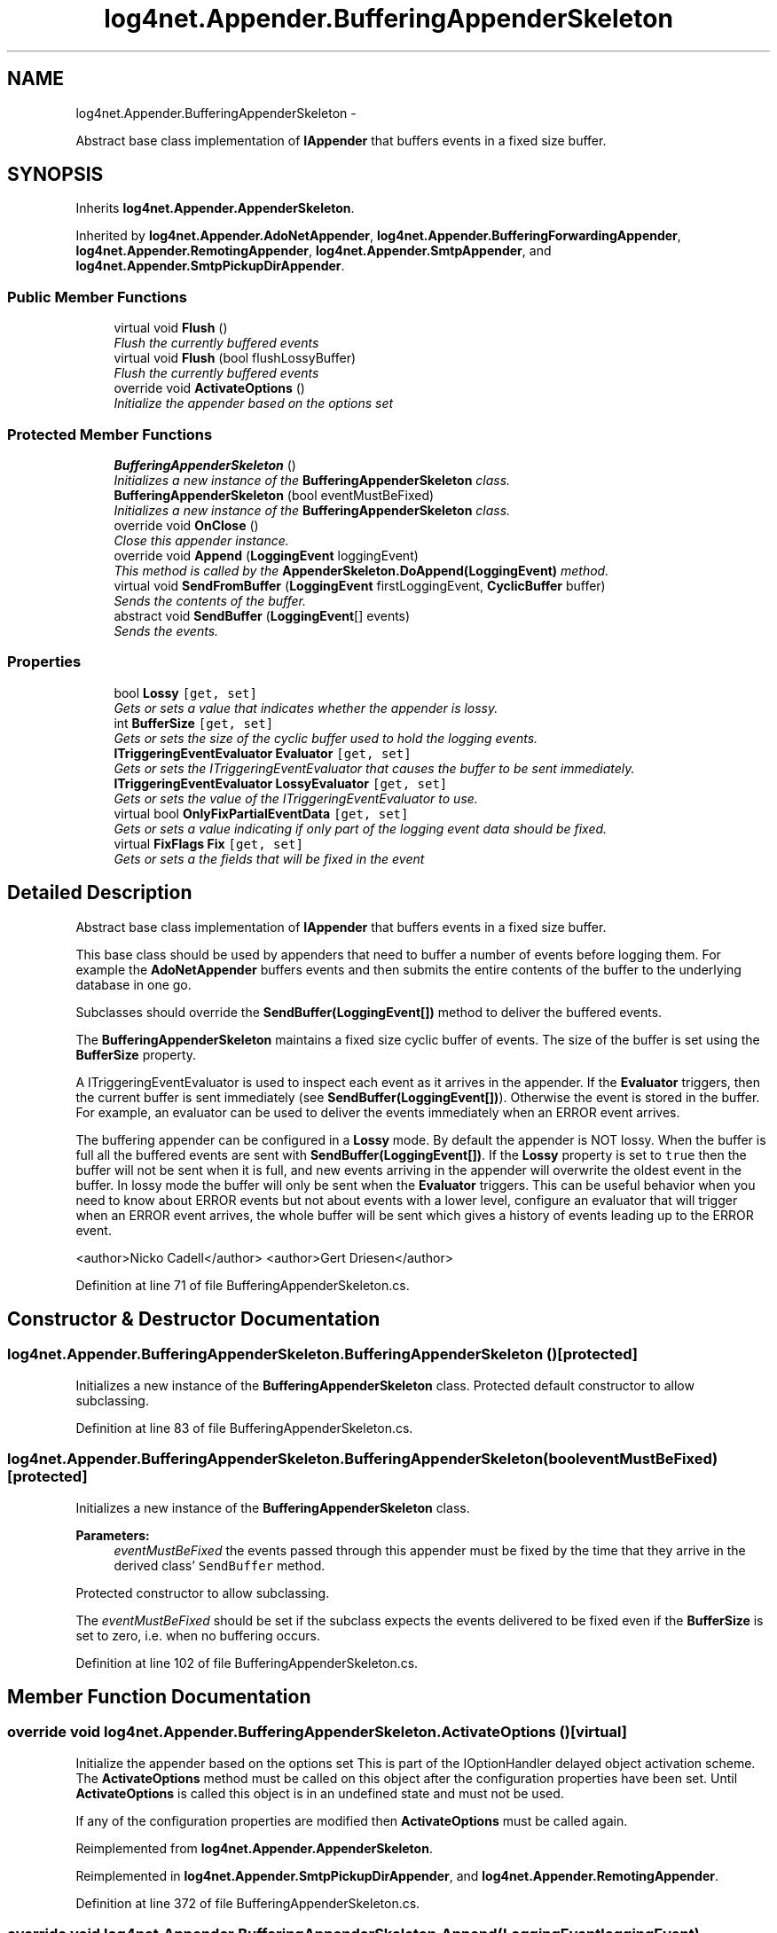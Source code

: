 .TH "log4net.Appender.BufferingAppenderSkeleton" 3 "Fri Jul 5 2013" "Version 1.0" "HSA.InfoSys" \" -*- nroff -*-
.ad l
.nh
.SH NAME
log4net.Appender.BufferingAppenderSkeleton \- 
.PP
Abstract base class implementation of \fBIAppender\fP that buffers events in a fixed size buffer\&.  

.SH SYNOPSIS
.br
.PP
.PP
Inherits \fBlog4net\&.Appender\&.AppenderSkeleton\fP\&.
.PP
Inherited by \fBlog4net\&.Appender\&.AdoNetAppender\fP, \fBlog4net\&.Appender\&.BufferingForwardingAppender\fP, \fBlog4net\&.Appender\&.RemotingAppender\fP, \fBlog4net\&.Appender\&.SmtpAppender\fP, and \fBlog4net\&.Appender\&.SmtpPickupDirAppender\fP\&.
.SS "Public Member Functions"

.in +1c
.ti -1c
.RI "virtual void \fBFlush\fP ()"
.br
.RI "\fIFlush the currently buffered events \fP"
.ti -1c
.RI "virtual void \fBFlush\fP (bool flushLossyBuffer)"
.br
.RI "\fIFlush the currently buffered events \fP"
.ti -1c
.RI "override void \fBActivateOptions\fP ()"
.br
.RI "\fIInitialize the appender based on the options set \fP"
.in -1c
.SS "Protected Member Functions"

.in +1c
.ti -1c
.RI "\fBBufferingAppenderSkeleton\fP ()"
.br
.RI "\fIInitializes a new instance of the \fBBufferingAppenderSkeleton\fP class\&. \fP"
.ti -1c
.RI "\fBBufferingAppenderSkeleton\fP (bool eventMustBeFixed)"
.br
.RI "\fIInitializes a new instance of the \fBBufferingAppenderSkeleton\fP class\&. \fP"
.ti -1c
.RI "override void \fBOnClose\fP ()"
.br
.RI "\fIClose this appender instance\&. \fP"
.ti -1c
.RI "override void \fBAppend\fP (\fBLoggingEvent\fP loggingEvent)"
.br
.RI "\fIThis method is called by the \fBAppenderSkeleton\&.DoAppend(LoggingEvent)\fP method\&. \fP"
.ti -1c
.RI "virtual void \fBSendFromBuffer\fP (\fBLoggingEvent\fP firstLoggingEvent, \fBCyclicBuffer\fP buffer)"
.br
.RI "\fISends the contents of the buffer\&. \fP"
.ti -1c
.RI "abstract void \fBSendBuffer\fP (\fBLoggingEvent\fP[] events)"
.br
.RI "\fISends the events\&. \fP"
.in -1c
.SS "Properties"

.in +1c
.ti -1c
.RI "bool \fBLossy\fP\fC [get, set]\fP"
.br
.RI "\fIGets or sets a value that indicates whether the appender is lossy\&. \fP"
.ti -1c
.RI "int \fBBufferSize\fP\fC [get, set]\fP"
.br
.RI "\fIGets or sets the size of the cyclic buffer used to hold the logging events\&. \fP"
.ti -1c
.RI "\fBITriggeringEventEvaluator\fP \fBEvaluator\fP\fC [get, set]\fP"
.br
.RI "\fIGets or sets the ITriggeringEventEvaluator that causes the buffer to be sent immediately\&. \fP"
.ti -1c
.RI "\fBITriggeringEventEvaluator\fP \fBLossyEvaluator\fP\fC [get, set]\fP"
.br
.RI "\fIGets or sets the value of the ITriggeringEventEvaluator to use\&. \fP"
.ti -1c
.RI "virtual bool \fBOnlyFixPartialEventData\fP\fC [get, set]\fP"
.br
.RI "\fIGets or sets a value indicating if only part of the logging event data should be fixed\&. \fP"
.ti -1c
.RI "virtual \fBFixFlags\fP \fBFix\fP\fC [get, set]\fP"
.br
.RI "\fIGets or sets a the fields that will be fixed in the event \fP"
.in -1c
.SH "Detailed Description"
.PP 
Abstract base class implementation of \fBIAppender\fP that buffers events in a fixed size buffer\&. 

This base class should be used by appenders that need to buffer a number of events before logging them\&. For example the \fBAdoNetAppender\fP buffers events and then submits the entire contents of the buffer to the underlying database in one go\&. 
.PP
Subclasses should override the \fBSendBuffer(LoggingEvent[])\fP method to deliver the buffered events\&. 
.PP
The \fBBufferingAppenderSkeleton\fP maintains a fixed size cyclic buffer of events\&. The size of the buffer is set using the \fBBufferSize\fP property\&. 
.PP
A ITriggeringEventEvaluator is used to inspect each event as it arrives in the appender\&. If the \fBEvaluator\fP triggers, then the current buffer is sent immediately (see \fBSendBuffer(LoggingEvent[])\fP)\&. Otherwise the event is stored in the buffer\&. For example, an evaluator can be used to deliver the events immediately when an ERROR event arrives\&. 
.PP
The buffering appender can be configured in a \fBLossy\fP mode\&. By default the appender is NOT lossy\&. When the buffer is full all the buffered events are sent with \fBSendBuffer(LoggingEvent[])\fP\&. If the \fBLossy\fP property is set to \fCtrue\fP then the buffer will not be sent when it is full, and new events arriving in the appender will overwrite the oldest event in the buffer\&. In lossy mode the buffer will only be sent when the \fBEvaluator\fP triggers\&. This can be useful behavior when you need to know about ERROR events but not about events with a lower level, configure an evaluator that will trigger when an ERROR event arrives, the whole buffer will be sent which gives a history of events leading up to the ERROR event\&. 
.PP
<author>Nicko Cadell</author> <author>Gert Driesen</author> 
.PP
Definition at line 71 of file BufferingAppenderSkeleton\&.cs\&.
.SH "Constructor & Destructor Documentation"
.PP 
.SS "log4net\&.Appender\&.BufferingAppenderSkeleton\&.BufferingAppenderSkeleton ()\fC [protected]\fP"

.PP
Initializes a new instance of the \fBBufferingAppenderSkeleton\fP class\&. Protected default constructor to allow subclassing\&. 
.PP
Definition at line 83 of file BufferingAppenderSkeleton\&.cs\&.
.SS "log4net\&.Appender\&.BufferingAppenderSkeleton\&.BufferingAppenderSkeleton (booleventMustBeFixed)\fC [protected]\fP"

.PP
Initializes a new instance of the \fBBufferingAppenderSkeleton\fP class\&. 
.PP
\fBParameters:\fP
.RS 4
\fIeventMustBeFixed\fP the events passed through this appender must be fixed by the time that they arrive in the derived class' \fCSendBuffer\fP method\&.
.RE
.PP
.PP
Protected constructor to allow subclassing\&. 
.PP
The \fIeventMustBeFixed\fP  should be set if the subclass expects the events delivered to be fixed even if the \fBBufferSize\fP is set to zero, i\&.e\&. when no buffering occurs\&. 
.PP
Definition at line 102 of file BufferingAppenderSkeleton\&.cs\&.
.SH "Member Function Documentation"
.PP 
.SS "override void log4net\&.Appender\&.BufferingAppenderSkeleton\&.ActivateOptions ()\fC [virtual]\fP"

.PP
Initialize the appender based on the options set This is part of the IOptionHandler delayed object activation scheme\&. The \fBActivateOptions\fP method must be called on this object after the configuration properties have been set\&. Until \fBActivateOptions\fP is called this object is in an undefined state and must not be used\&. 
.PP
If any of the configuration properties are modified then \fBActivateOptions\fP must be called again\&. 
.PP
Reimplemented from \fBlog4net\&.Appender\&.AppenderSkeleton\fP\&.
.PP
Reimplemented in \fBlog4net\&.Appender\&.SmtpPickupDirAppender\fP, and \fBlog4net\&.Appender\&.RemotingAppender\fP\&.
.PP
Definition at line 372 of file BufferingAppenderSkeleton\&.cs\&.
.SS "override void log4net\&.Appender\&.BufferingAppenderSkeleton\&.Append (\fBLoggingEvent\fPloggingEvent)\fC [protected]\fP, \fC [virtual]\fP"

.PP
This method is called by the \fBAppenderSkeleton\&.DoAppend(LoggingEvent)\fP method\&. 
.PP
\fBParameters:\fP
.RS 4
\fIloggingEvent\fP the event to log
.RE
.PP
.PP
Stores the \fIloggingEvent\fP  in the cyclic buffer\&. 
.PP
The buffer will be sent (i\&.e\&. passed to the \fBSendBuffer\fP method) if one of the following conditions is met: 
.PP
.PD 0
.IP "\(bu" 2
The cyclic buffer is full and this appender is marked as not lossy (see \fBLossy\fP)  
.IP "\(bu" 2
An \fBEvaluator\fP is set and it is triggered for the \fIloggingEvent\fP  specified\&.  
.PP
.PP
Before the event is stored in the buffer it is fixed (see LoggingEvent\&.FixVolatileData(FixFlags)) to ensure that any data referenced by the event will be valid when the buffer is processed\&. 
.PP
Implements \fBlog4net\&.Appender\&.AppenderSkeleton\fP\&.
.PP
Definition at line 444 of file BufferingAppenderSkeleton\&.cs\&.
.SS "virtual void log4net\&.Appender\&.BufferingAppenderSkeleton\&.Flush ()\fC [virtual]\fP"

.PP
Flush the currently buffered events Flushes any events that have been buffered\&. 
.PP
If the appender is buffering in \fBLossy\fP mode then the contents of the buffer will NOT be flushed to the appender\&. 
.PP
Definition at line 276 of file BufferingAppenderSkeleton\&.cs\&.
.SS "virtual void log4net\&.Appender\&.BufferingAppenderSkeleton\&.Flush (boolflushLossyBuffer)\fC [virtual]\fP"

.PP
Flush the currently buffered events 
.PP
\fBParameters:\fP
.RS 4
\fIflushLossyBuffer\fP set to \fCtrue\fP to flush the buffer of lossy events
.RE
.PP
.PP
Flushes events that have been buffered\&. If \fIflushLossyBuffer\fP  is \fCfalse\fP then events will only be flushed if this buffer is non-lossy mode\&. 
.PP
If the appender is buffering in \fBLossy\fP mode then the contents of the buffer will only be flushed if \fIflushLossyBuffer\fP  is \fCtrue\fP\&. In this case the contents of the buffer will be tested against the \fBLossyEvaluator\fP and if triggering will be output\&. All other buffered events will be discarded\&. 
.PP
If \fIflushLossyBuffer\fP  is \fCtrue\fP then the buffer will always be emptied by calling this method\&. 
.PP
Definition at line 302 of file BufferingAppenderSkeleton\&.cs\&.
.SS "override void log4net\&.Appender\&.BufferingAppenderSkeleton\&.OnClose ()\fC [protected]\fP, \fC [virtual]\fP"

.PP
Close this appender instance\&. Close this appender instance\&. If this appender is marked as not \fBLossy\fP then the remaining events in the buffer must be sent when the appender is closed\&. 
.PP
Reimplemented from \fBlog4net\&.Appender\&.AppenderSkeleton\fP\&.
.PP
Reimplemented in \fBlog4net\&.Appender\&.RemotingAppender\fP, and \fBlog4net\&.Appender\&.BufferingForwardingAppender\fP\&.
.PP
Definition at line 408 of file BufferingAppenderSkeleton\&.cs\&.
.SS "abstract void log4net\&.Appender\&.BufferingAppenderSkeleton\&.SendBuffer (\fBLoggingEvent\fP[]events)\fC [protected]\fP, \fC [pure virtual]\fP"

.PP
Sends the events\&. 
.PP
\fBParameters:\fP
.RS 4
\fIevents\fP The events that need to be send\&.
.RE
.PP
.PP
The subclass must override this method to process the buffered events\&. 
.PP
Implemented in \fBlog4net\&.Appender\&.AdoNetAppender\fP, \fBlog4net\&.Appender\&.SmtpAppender\fP, \fBlog4net\&.Appender\&.RemotingAppender\fP, \fBlog4net\&.Appender\&.SmtpPickupDirAppender\fP, and \fBlog4net\&.Appender\&.BufferingForwardingAppender\fP\&.
.SS "virtual void log4net\&.Appender\&.BufferingAppenderSkeleton\&.SendFromBuffer (\fBLoggingEvent\fPfirstLoggingEvent, \fBCyclicBuffer\fPbuffer)\fC [protected]\fP, \fC [virtual]\fP"

.PP
Sends the contents of the buffer\&. 
.PP
\fBParameters:\fP
.RS 4
\fIfirstLoggingEvent\fP The first logging event\&.
.br
\fIbuffer\fP The buffer containing the events that need to be send\&.
.RE
.PP
.PP
The subclass must override \fBSendBuffer(LoggingEvent[])\fP\&. 
.PP
Definition at line 533 of file BufferingAppenderSkeleton\&.cs\&.
.SH "Property Documentation"
.PP 
.SS "int log4net\&.Appender\&.BufferingAppenderSkeleton\&.BufferSize\fC [get]\fP, \fC [set]\fP"

.PP
Gets or sets the size of the cyclic buffer used to hold the logging events\&. The size of the cyclic buffer used to hold the logging events\&. 
.PP
The \fBBufferSize\fP option takes a positive integer representing the maximum number of logging events to collect in a cyclic buffer\&. When the \fBBufferSize\fP is reached, oldest events are deleted as new events are added to the buffer\&. By default the size of the cyclic buffer is 512 events\&. 
.PP
If the \fBBufferSize\fP is set to a value less than or equal to 1 then no buffering will occur\&. The logging event will be delivered synchronously (depending on the \fBLossy\fP and \fBEvaluator\fP properties)\&. Otherwise the event will be buffered\&. 
.PP
Definition at line 159 of file BufferingAppenderSkeleton\&.cs\&.
.SS "\fBITriggeringEventEvaluator\fP log4net\&.Appender\&.BufferingAppenderSkeleton\&.Evaluator\fC [get]\fP, \fC [set]\fP"

.PP
Gets or sets the ITriggeringEventEvaluator that causes the buffer to be sent immediately\&. The ITriggeringEventEvaluator that causes the buffer to be sent immediately\&. 
.PP
The evaluator will be called for each event that is appended to this appender\&. If the evaluator triggers then the current buffer will immediately be sent (see \fBSendBuffer(LoggingEvent[])\fP)\&. 
.PP
If \fBLossy\fP is set to \fCtrue\fP then an \fBEvaluator\fP must be specified\&.
.PP
Definition at line 182 of file BufferingAppenderSkeleton\&.cs\&.
.SS "virtual \fBFixFlags\fP log4net\&.Appender\&.BufferingAppenderSkeleton\&.Fix\fC [get]\fP, \fC [set]\fP"

.PP
Gets or sets a the fields that will be fixed in the event The event fields that will be fixed before the event is buffered 
.PP
The logging event needs to have certain thread specific values captured before it can be buffered\&. See LoggingEvent\&.Fix for details\&. 
.PP
\fBSee Also:\fP
.RS 4
LoggingEvent\&.Fix
.PP
.RE
.PP

.PP
Definition at line 255 of file BufferingAppenderSkeleton\&.cs\&.
.SS "bool log4net\&.Appender\&.BufferingAppenderSkeleton\&.Lossy\fC [get]\fP, \fC [set]\fP"

.PP
Gets or sets a value that indicates whether the appender is lossy\&. \fCtrue\fP if the appender is lossy, otherwise \fCfalse\fP\&. The default is \fCfalse\fP\&. 
.PP
This appender uses a buffer to store logging events before delivering them\&. A triggering event causes the whole buffer to be send to the remote sink\&. If the buffer overruns before a triggering event then logging events could be lost\&. Set \fBLossy\fP to \fCfalse\fP to prevent logging events from being lost\&. 
.PP
If \fBLossy\fP is set to \fCtrue\fP then an \fBEvaluator\fP must be specified\&.
.PP
Definition at line 130 of file BufferingAppenderSkeleton\&.cs\&.
.SS "\fBITriggeringEventEvaluator\fP log4net\&.Appender\&.BufferingAppenderSkeleton\&.LossyEvaluator\fC [get]\fP, \fC [set]\fP"

.PP
Gets or sets the value of the ITriggeringEventEvaluator to use\&. The value of the ITriggeringEventEvaluator to use\&. 
.PP
The evaluator will be called for each event that is discarded from this appender\&. If the evaluator triggers then the current buffer will immediately be sent (see \fBSendBuffer(LoggingEvent[])\fP)\&. 
.PP
Definition at line 201 of file BufferingAppenderSkeleton\&.cs\&.
.SS "virtual bool log4net\&.Appender\&.BufferingAppenderSkeleton\&.OnlyFixPartialEventData\fC [get]\fP, \fC [set]\fP"

.PP
Gets or sets a value indicating if only part of the logging event data should be fixed\&. \fCtrue\fP if the appender should only fix part of the logging event data, otherwise \fCfalse\fP\&. The default is \fCfalse\fP\&. 
.PP
Setting this property to \fCtrue\fP will cause only part of the event data to be fixed and serialized\&. This will improve performance\&. 
.PP
See LoggingEvent\&.FixVolatileData(FixFlags) for more information\&. 
.PP
Definition at line 225 of file BufferingAppenderSkeleton\&.cs\&.

.SH "Author"
.PP 
Generated automatically by Doxygen for HSA\&.InfoSys from the source code\&.
